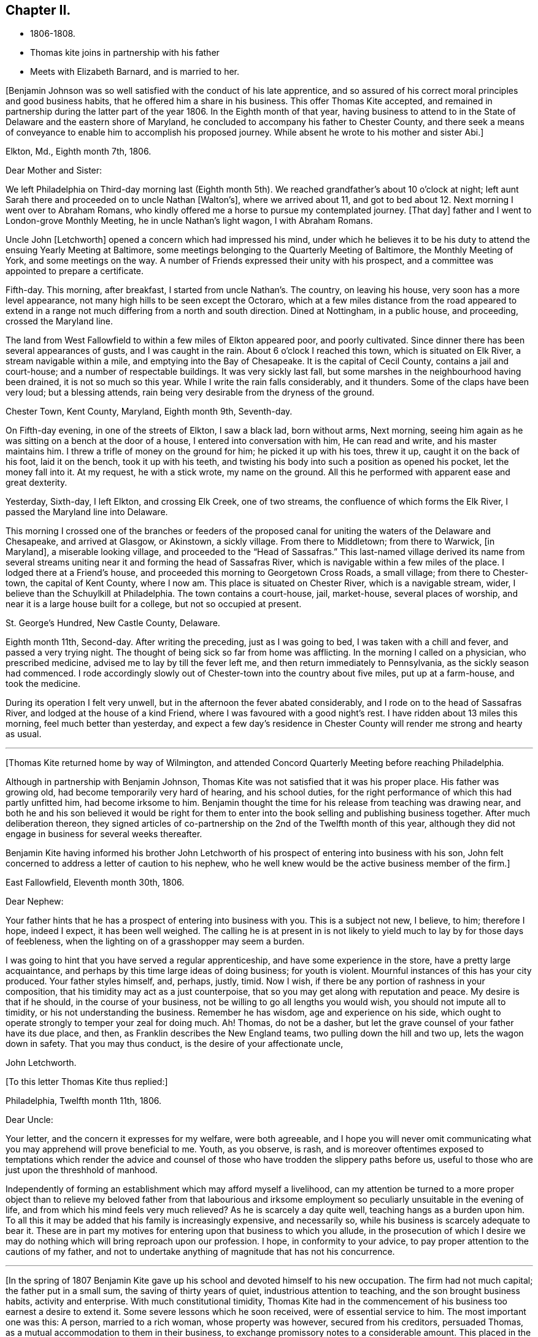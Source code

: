 == Chapter II.

[.chapter-synopsis]
* 1806-1808.
* Thomas kite joins in partnership with his father
* Meets with Elizabeth Barnard, and is married to her.

+++[+++Benjamin Johnson was so well satisfied with the conduct of his late apprentice,
and so assured of his correct moral principles and good business habits,
that he offered him a share in his business.
This offer Thomas Kite accepted,
and remained in partnership during the latter part of the year 1806.
In the Eighth month of that year,
having business to attend to in the State of Delaware and the eastern shore of Maryland,
he concluded to accompany his father to Chester County,
and there seek a means of conveyance to enable him to accomplish his proposed journey.
While absent he wrote to his mother and sister Abi.+++]+++

[.embedded-content-document.letter]
--

[.signed-section-context-open]
Elkton, Md., Eighth month 7th, 1806.

[.salutation]
Dear Mother and Sister:

We left Philadelphia on
Third-day morning last (Eighth month 5th).
We reached grandfather`'s about 10 o`'clock at night;
left aunt Sarah there and proceeded on to uncle Nathan +++[+++Walton`'s+++]+++,
where we arrived about 11,
and got to bed about 12. Next morning I went over to Abraham Romans,
who kindly offered me a horse to pursue my contemplated journey.
+++[+++That day+++]+++
father and I went to London-grove Monthly Meeting, he in uncle Nathan`'s light wagon,
I with Abraham Romans.

Uncle John +++[+++Letchworth+++]+++
opened a concern which had impressed his mind,
under which he believes it to be his duty to
attend the ensuing Yearly Meeting at Baltimore,
some meetings belonging to the Quarterly Meeting of Baltimore,
the Monthly Meeting of York, and some meetings on the way.
A number of Friends expressed their unity with his prospect,
and a committee was appointed to prepare a certificate.

Fifth-day.
This morning, after breakfast, I started from uncle Nathan`'s. The country,
on leaving his house, very soon has a more level appearance,
not many high hills to be seen except the Octoraro,
which at a few miles distance from the road appeared to extend
in a range not much differing from a north and south direction.
Dined at Nottingham, in a public house, and proceeding, crossed the Maryland line.

The land from West Fallowfield to within a few miles of Elkton appeared poor,
and poorly cultivated.
Since dinner there has been several appearances of gusts, and I was caught in the rain.
About 6 o`'clock I reached this town, which is situated on Elk River,
a stream navigable within a mile, and emptying into the Bay of Chesapeake.
It is the capital of Cecil County, contains a jail and court-house;
and a number of respectable buildings.
It was very sickly last fall, but some marshes in the neighbourhood having been drained,
it is not so much so this year.
While I write the rain falls considerably, and it thunders.
Some of the claps have been very loud; but a blessing attends,
rain being very desirable from the dryness of the ground.

[.signed-section-context-open]
Chester Town, Kent County, Maryland, Eighth month 9th, Seventh-day.

On Fifth-day evening, in one of the streets of Elkton, I saw a black lad,
born without arms, Next morning,
seeing him again as he was sitting on a bench at the door of a house,
I entered into conversation with him, He can read and write,
and his master maintains him.
I threw a trifle of money on the ground for him; he picked it up with his toes,
threw it up, caught it on the back of his foot, laid it on the bench,
took it up with his teeth,
and twisting his body into such a position as opened his pocket,
let the money fall into it.
At my request, he with a stick wrote, my name on the ground.
All this he performed with apparent ease and great dexterity.

Yesterday, Sixth-day, I left Elkton, and crossing Elk Creek, one of two streams,
the confluence of which forms the Elk River, I passed the Maryland line into Delaware.

This morning I crossed one of the branches or feeders of the proposed
canal for uniting the waters of the Delaware and Chesapeake,
and arrived at Glasgow, or Akinstown, a sickly village.
From there to Middletown; from there to Warwick, +++[+++in Maryland+++]+++,
a miserable looking village, and proceeded to the "`Head of Sassafras.`"
This last-named village derived its name from several streams
uniting near it and forming the head of Sassafras River,
which is navigable within a few miles of the place.
I lodged there at a Friend`'s house, and proceeded this morning to Georgetown Cross Roads,
a small village; from there to Chester-town, the capital of Kent County, where I now am.
This place is situated on Chester River, which is a navigable stream, wider,
I believe than the Schuylkill at Philadelphia.
The town contains a court-house, jail, market-house, several places of worship,
and near it is a large house built for a college, but not so occupied at present.

[.signed-section-context-open]
St. George`'s Hundred, New Castle County, Delaware.

Eighth month 11th, Second-day.
After writing the preceding, just as I was going to bed,
I was taken with a chill and fever, and passed a very trying night.
The thought of being sick so far from home was afflicting.
In the morning I called on a physician, who prescribed medicine,
advised me to lay by till the fever left me, and then return immediately to Pennsylvania,
as the sickly season had commenced.
I rode accordingly slowly out of Chester-town into the country about five miles,
put up at a farm-house, and took the medicine.

During its operation I felt very unwell,
but in the afternoon the fever abated considerably,
and I rode on to the head of Sassafras River, and lodged at the house of a kind Friend,
where I was favoured with a good night`'s rest.
I have ridden about 13 miles this morning, feel much better than yesterday,
and expect a few day`'s residence in Chester
County will render me strong and hearty as usual.

--

[.small-break]
'''
+++[+++Thomas Kite returned home by way of Wilmington,
and attended Concord Quarterly Meeting before reaching Philadelphia.

Although in partnership with Benjamin Johnson,
Thomas Kite was not satisfied that it was his proper place.
His father was growing old, had become temporarily very hard of hearing,
and his school duties, for the right performance of which this had partly unfitted him,
had become irksome to him.
Benjamin thought the time for his release from teaching was drawing near,
and both he and his son believed it would be right for them to
enter into the book selling and publishing business together.
After much deliberation thereon,
they signed articles of co-partnership on the 2nd of the Twelfth month of this year,
although they did not engage in business for several weeks thereafter.

Benjamin Kite having informed his brother John Letchworth of
his prospect of entering into business with his son,
John felt concerned to address a letter of caution to his nephew,
who he well knew would be the active business member of the firm.+++]+++

[.embedded-content-document.letter]
--

[.signed-section-context-open]
East Fallowfield, Eleventh month 30th, 1806.

[.salutation]
Dear Nephew:

Your father hints that he has a prospect of entering into business with you.
This is a subject not new, I believe, to him; therefore I hope, indeed I expect,
it has been well weighed.
The calling he is at present in is not likely to yield
much to lay by for those days of feebleness,
when the lighting on of a grasshopper may seem a burden.

I was going to hint that you have served a regular apprenticeship,
and have some experience in the store, have a pretty large acquaintance,
and perhaps by this time large ideas of doing business; for youth is violent.
Mournful instances of this has your city produced.
Your father styles himself, and, perhaps, justly, timid.
Now I wish, if there be any portion of rashness in your composition,
that his timidity may act as a just counterpoise,
that so you may get along with reputation and peace.
My desire is that if he should, in the course of your business,
not be willing to go all lengths you would wish, you should not impute all to timidity,
or his not understanding the business.
Remember he has wisdom, age and experience on his side,
which ought to operate strongly to temper your zeal for doing much.
Ah!
Thomas, do not be a dasher, but let the grave counsel of your father have its due place,
and then, as Franklin describes the New England teams,
two pulling down the hill and two up, lets the wagon down in safety.
That you may thus conduct, is the desire of your affectionate uncle,

[.signed-section-signature]
John Letchworth.

--

[.offset]
+++[+++To this letter Thomas Kite thus replied:+++]+++

[.embedded-content-document.letter]
--

[.signed-section-context-open]
Philadelphia, Twelfth month 11th, 1806.

[.salutation]
Dear Uncle:

Your letter, and the concern it expresses for my welfare,
were both agreeable,
and I hope you will never omit communicating what you
may apprehend will prove beneficial to me.
Youth, as you observe, is rash,
and is moreover oftentimes exposed to temptations which render the advice
and counsel of those who have trodden the slippery paths before us,
useful to those who are just upon the threshhold of manhood.

Independently of forming an establishment which may afford myself a livelihood,
can my attention be turned to a more proper object than to
relieve my beloved father from that labourious and irksome
employment so peculiarly unsuitable in the evening of life,
and from which his mind feels very much relieved?
As he is scarcely a day quite well, teaching hangs as a burden upon him.
To all this it may be added that his family is increasingly expensive,
and necessarily so, while his business is scarcely adequate to bear it.
These are in part my motives for entering upon that business to which you allude,
in the prosecution of which I desire we may do nothing
which will bring reproach upon our profession.
I hope, in conformity to your advice,
to pay proper attention to the cautions of my father,
and not to undertake anything of magnitude that has not his concurrence.

--

[.small-break]
'''

+++[+++In the spring of 1807 Benjamin Kite gave up his
school and devoted himself to his new occupation.
The firm had not much capital; the father put in a small sum,
the saving of thirty years of quiet, industrious attention to teaching,
and the son brought business habits, activity and enterprise.
With much constitutional timidity,
Thomas Kite had in the commencement of his business too earnest a desire to extend it.
Some severe lessons which he soon received, were of essential service to him.
The most important one was this: A person, married to a rich woman,
whose property was however, secured from his creditors, persuaded Thomas,
as a mutual accommodation to them in their business,
to exchange promissory notes to a considerable amount.
This placed in the hands of each a capital,
which was used to extend their publishing operations and increase their stock.
Objects, which promised to inexperience advantages which were never realized.
The man soon failed, and leaving the new firm to pay his and their own notes,
amounting to more than all their capital,
he quietly retired behind his wife`'s secured patrimony and lived in affluence,
while those he had wronged had to strain every nerve to
collect sufficient to meet the notes as they became due,
and maintain their credit.

In the latter end of the Seventh month, 1807, Thomas Kite visited New York,
with many of the cities and towns of New England,
and established business connections with the principal publishing houses there.
On his return to Philadelphia his father paid a visit to their
relations and friends in Western Pennsylvania and Ohio.

Thomas was fond of being in the company of those
whom he esteemed of religious experience,
from whom he could hope to derive instruction in righteousness.
One of his visiting places during the latter part of
his apprenticeship and for some years after,
was at the house of Emmor Kimber, who was then esteemed, and doubtless was,
a valuable minister of the gospel of Christ Jesus.
In Emmor`'s family he became acquainted with Elizabeth Barnard, a pious young woman,
who had been educated an Episcopalian, had joined the Baptists,
but being favoured to see beyond the administration of outward rites,
and convinced of the doctrines of the Society of Friends,
had been admitted into membership among them.

To her his mind was drawn in affectionate feeling,
and believing it was according to the will of his Heavenly Father, he,
with the consent and approbation of his earthly parents,
made proposals of marriage to her, which were accepted.

She was a native of Wilmington, in the State of Delaware,
and appears to have derived spiritual benefit from the ministry of Joshua Maule,
from whom, after her removal to Philadelphia in the spring of 1806,
she received several letters.
One of them we insert.+++]+++

[.embedded-content-document.letter]
--

[.letter-heading]
From Joshua Maule to Elizabeth Barnard

[.signed-section-context-open]
Wilmington, 3rd of Seventh month, 1806.

[.salutation]
Dear Friend:

I received a few lines from you informing of your situation,
which was very comfortable to me.
When I read them my mind was humbled and broken into
tenderness by the fresh manifestations of Divine Good,
which we have very unworthily, and yet largely partaken of.
May our minds be deeply humbled under a sense of it,
that we may be qualified to render grateful acknowledgments to Him,
who has been thus mindful of us, and helped us when we had no power to help ourselves.
How, dear Elizabeth,
can we better express our gratitude than by
yielding unreserved obedience to the Divine will,
however it may be in the cross, remembering it is not every one that says Lord!
Lord!--that shall enter into the kingdom of heaven,
but he that does the will of the Father in heaven.
I have often thought of you, since you left us, with secret satisfaction,
and am solicitous that not only you, but I,
may be qualified to adopt the language in humble resignation of mind--"`Lord,
I will follow you whithersoever you go.`"
Then I believe we shall not only experience the way made plain before us,
but we shall be strengthened to walk therein.
Though at first it may seem to be a strait and narrow way,
yet it will be experienced to be a way of pleasantness and a path of peace,
by all those who become acquainted with it.

James Brobson buried his daughter Sally last week; a very affecting case.
A flower nipped in its bloom, respecting whom it may be said, "`how has beauty fallen!`"
It seems to be an additional testimony that "`all flesh is as grass,
and the goodliness of man as the flower of the field.`"
Though the grass withers and the flower fades as soon as it is in bloom,
yet the Word of the Lord endures forever.
I do not mean the Scriptures, they are not the Word.
I mean that quickening Word of Life,
that more sure Word of Prophecy unto which we shall do well if we take heed,
as unto a light shining in a dark place.
It is able to build us up and give us an inheritance among all them that are sanctified.
That we may have this truth realized in our own experience, is the desire of your friend,

[.signed-section-signature]
Joshua Maule.

--

[.small-break]
'''
+++[+++The marriage of Thomas Kite and Elizabeth Barnard was
accomplished on the 30th day of the Third month,
1808, at the meeting-house of Friends in Pine Street.
David Sands, who was then in Philadelphia on a religious visit, was at the meeting,
and dined with the wedding company.

Thomas Kite, in a short account he left of his life,
thus speaks of this marriage connection.+++]+++

[.small-break]
'''

On the 30th day of the Third month, 1808, I was married to Elizabeth Barnard,
a pious young woman, who, after having been brought up in the Episcopal way of worship,
had, when quite young, been induced to attend the meetings of the Baptists,
and to submit to the outward rite from which they have their name.
For a time she walked in communion with them,
but not experiencing that inward satisfaction she longed for,
she was at length convinced of the principles of Truth as held by us,
began to attend our meetings,
and after a time of serious attention to the gradual unfoldings of Heavenly light,
was joined in membership with us,
about the period when my acquaintance with her commenced.
I believe she continued faithful to her Divine Guide,
and we were measurably favoured together with the incomes of heavenly love.
